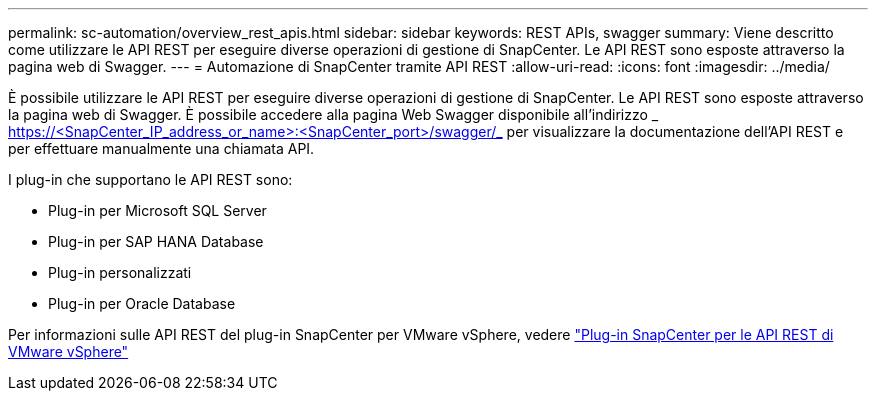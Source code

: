 ---
permalink: sc-automation/overview_rest_apis.html 
sidebar: sidebar 
keywords: REST APIs, swagger 
summary: Viene descritto come utilizzare le API REST per eseguire diverse operazioni di gestione di SnapCenter. Le API REST sono esposte attraverso la pagina web di Swagger. 
---
= Automazione di SnapCenter tramite API REST
:allow-uri-read: 
:icons: font
:imagesdir: ../media/


[role="lead"]
È possibile utilizzare le API REST per eseguire diverse operazioni di gestione di SnapCenter. Le API REST sono esposte attraverso la pagina web di Swagger. È possibile accedere alla pagina Web Swagger disponibile all'indirizzo _ https://<SnapCenter_IP_address_or_name>:<SnapCenter_port>/swagger/_ per visualizzare la documentazione dell'API REST e per effettuare manualmente una chiamata API.

I plug-in che supportano le API REST sono:

* Plug-in per Microsoft SQL Server
* Plug-in per SAP HANA Database
* Plug-in personalizzati
* Plug-in per Oracle Database


Per informazioni sulle API REST del plug-in SnapCenter per VMware vSphere, vedere https://docs.netapp.com/us-en/sc-plugin-vmware-vsphere/scpivs44_rest_apis_overview.html["Plug-in SnapCenter per le API REST di VMware vSphere"^]
